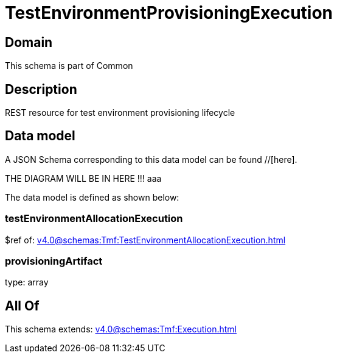 = TestEnvironmentProvisioningExecution

[#domain]
== Domain

This schema is part of Common

[#description]
== Description
REST resource for test environment provisioning lifecycle


[#data_model]
== Data model

A JSON Schema corresponding to this data model can be found //[here].

THE DIAGRAM WILL BE IN HERE !!!
aaa

The data model is defined as shown below:


=== testEnvironmentAllocationExecution
$ref of: xref:v4.0@schemas:Tmf:TestEnvironmentAllocationExecution.adoc[]


=== provisioningArtifact
type: array


[#all_of]
== All Of

This schema extends: xref:v4.0@schemas:Tmf:Execution.adoc[]

